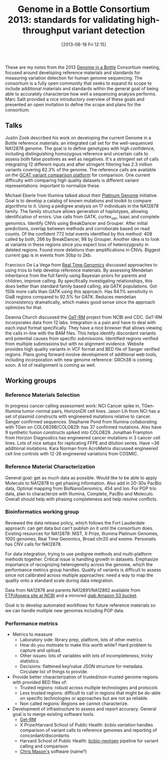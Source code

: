 #+BLOG: smallchangebio
#+POSTID: 67
#+DATE: [2013-08-16 Fri 12:15]
#+TITLE: Genome in a Bottle Consortium 2013: standards for validating high-throughput variant detection
#+CATEGORY: conference
#+TAGS: bioinformatics, ngs, giab,
#+OPTIONS: toc:nil num:nil

These are my notes from the 2013 [[giab][Genome in a Bottle]] Consortium
meeting, focused around developing reference materials and standards
for measuring variation detection for human genome sequencing. The
consortium is a fully open community that seeks to expand its scope to
include additional materials and standards within the general goal of
being able to accurately characterize how well a sequencing analysis
performs. Marc Salit provided a nice introductory overview of these
goals and presented an open invitation to define the scope and plans
for the consortium.

** Talks

Justin Zook described his work on developing the current Genome in a
Bottle reference materials: an integrated call set for the
well-sequenced NA12878 genome. The goal is to define genotypes with
high confidence, including distinguishing homozygous reference and
uncertain calls to assess both false positives as well as negatives.
It's a stringent set of calls integrating 12 different inputs and
after stringent filtering has 2.3 million variants covering 82.3% of
the genome. The reference calls are available on the
[[gcat][GCAT variant comparison platform]] for comparison. One current
difficulty with comparing high quality datasets is different variant
representations: important to normalize these.

Michael Eberle from Illumina talked about their [[platinum][Platinum Genome]]
initiative. Goal is to develop a catalog of known mutations and
toolkit to compare algorithms to it. Using a pedigree analysis on 17
individuals in the NA12878 family. The family structure allows
generation of haplotypes, allowing identification of errors. Use calls
from GATK, cortex_var, Isaac and complete genomics. Identify CNVs
using BreakDancer and Grouper. After initial predictions, overlap
between methods and corroborate based on read counts. Of the confident
772 total events identified by this method: 408 called by both, 266 by
BreakDancer, 98 by Grouper. Another idea is to look at variants in
these regions since you expect loss of heterozygosity in deleted
regions. Found more deletions than amplifications in CNVs.
Biggest current gap is in events from 30bp to 2kb.

Francisco De La Vega from [[rtg][Real Time Genomics]] discussed approaches to
using trios to help develop reference materials. By assessing
Mendelian inheritance from the full family using Bayesian priors for
parents and children, improve calling. By specifically investigating
relationships, this does better than standard family based calling,
ala GATK populations. Got 150k more calls than GATK using this
approach. Has 94.1% sensitivity in GiaB regions compared to 92.5% for
GATK. Reduces mendelian inconsistency dramatically, which makes good
sense since the approach optimizes for that.

Deanna Church discussed the [[getrm][GeT-RM]] project from NCBI and CDC. GeT-RM
incorporates data from 12 labs. Integration is a pain and have to
deal with each input format specifically. They have a nice browser
that allows viewing the calls in-line with the BAM files. This helps
identify discordant variants and potential causes from specific
submissions. Identified regions verified from multiple submissions
but with no alignment evidence. Website provides high quality
variants in VCF format and BED file of Sanger verified regions. Plans
going forward involve development of additional web tools, including
incorporation with new genome reference: GRCh38 is coming soon. A lot
of realignment is coming as well.

** Working groups

*** Reference Materials Selection

In progress cancer calling assessment work: NCI Cancer spike in,
TGen-Illumina tumor-normal pairs, HorizonDX cell lines. Jason Lih from
NCI has a set of plasmid constructs with engineered mutations relative
to cancer. Sanger confirmed sequences. Stephanie Pond from Illumina
collaborating with TGen on COLO829B/COLO829: has 37 confirmed
mutations. Also have 9 synthetic fusion constructs spiked into
COLO829. Jonathan Frampton from Horizon Diagnostics has engineered
cancer mutations in 3 cancer cell lines. Lots of nice setups for
replicating FFPE and dilution series. Have ~36 additional mutations.
Kara Norman from AcroMetrix discussed engineered cell line controls
with 12-26 engineered variations from COSMIC.

*** Reference Material Characterization

General goal: get as much data as possible. Would like to be able to
apply Moleculo to NA12878 to get phasing information. Also add in
20-30x PacBio data, Optimal mapping from BioNanoGenomics, 454 and Ion.
For PGP trio data, plan to characterize with Illumina, Complete,
PacBio and Moleculo. Overall should help with phasing completeness
and help resolve conflicts.

*** Bioinformatics working group

Reviewed the data release policy, which follows the Fort Lauderdale
approach: can get data but can't publish on it until the consortium
does. Existing resources for NA12878: NIST, X Prize, Illumina
Platinum Genomes, 1000 genomes, Real Time Genomics, Broad chr20 and
exome. Personalis has CNV calls for NA12878.

For data integration, trying to use pedigree methods and
multi-platform methods together. Critical issue is handling growth in
datasets. Emphasize importance of recognizing heterogeneity across
the genome, which the performance metrics group handles. Quality of
variants is difficult to assess since not calibrated across multiple
approaches: need a way to map the quality onto a standard scale
during data integration.

Data from NA12878 and parents NA12891/NA12892 available from
[[ftp-giab][FTP/Aspera site at NCBI]] and a mirrored [[s3-giab][giab Amazon S3 bucket]].

Goal is to develop automated workflows for future reference materials
so we can handle multiple new genomes including PGP data.

#+LINK: s3-giab http://s3.amazonaws.com/giab/
#+LINK: ftp-giab ftp://ftp-trace.ncbi.nih.gov/giab/ftp/data/NA12878/variant_calls/NIST/

*** Performance metrics

- Metrics to measure
  - Laboratory side: library prep, platform, lots of other metrics
  - How do you motivate to make this worth while? Hard problem to
    capture and upload.
  - Other issues: lots of variables with lots of incompleteness,
    tricky statistics.
  - Decisions: flattened key/value JSON structure for metadata.
    Circulate list of things to provide.
- Provide better characterization of trusted/non-trusted genome
  regions with provided BED files of:
  - Trusted regions: robust across multiple technologies and
    protocols
  - Less trusted regions: difficult to call in regions that might be
    do-able on specific technologies or approaches but are not as reliable.
  - Non called regions: Regions we cannot characterize.
- Development of infrastructure to assess and report accuracy.
  General goal is to merge existing software tools.
  - [[getrm][Get-RM]]
  - X Prize/Harvard School of Public Health: [[bcbio.variation][bcbio.variation]] handles
    comparison of variant calls to reference genomes and reporting of
    concordant/discordants
  - Harvard School of Public Health: [[bcbio-nextgen][bcbio-nextgen]] pipeline for
    variant calling and comparison
  - [[mason][Chris Mason's]] software (name?)

#+LINK: giab http://www.genomeinabottle.org/
#+LINK: gcat http://bioplanet.com/gcat
#+LINK: platinum http://www.platinumgenomes.org
#+LINK: rtg http://www.realtimegenomics.com/
#+LINK: getrm http://www.ncbi.nlm.nih.gov/variation/tools/get-rm
#+LINK: mason http://www.masonlab.net/
#+LINK: bcbio.variation https://github.com/chapmanb/bcbio.variation
#+LINK: bcbio-nextgen https://github.com/chapmanb/bcbio-nextgen
